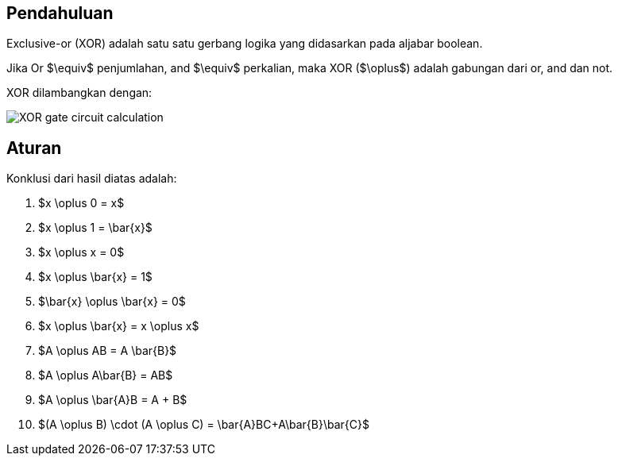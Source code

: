 :page-title     : Exclusive-or (XOR)
:page-signed-by : Deo Valiandro. M <valiandrod@gmail.com>
:page-layout    : default
:page-category  : logic
:page-time      : 2022-05-19T13:00:20
:page-update    : 2022-05-19T13:00:20
:page-idn       : 
:page-tags      : [math]


== Pendahuluan
Exclusive-or (XOR) adalah satu satu gerbang logika yang didasarkan pada aljabar
boolean.

Jika Or $\equiv$ penjumlahan, and $\equiv$ perkalian, maka XOR ($\oplus$) adalah
gabungan dari or, and dan not.

XOR dilambangkan dengan:

[.center]
image::https://www.allaboutcircuits.com/uploads/articles/XOR-gate-circuit-calculation.jpg[]

== Aturan

Konklusi dari hasil diatas adalah:

. $x \oplus 0 = x$
. $x \oplus 1 = \bar{x}$
. $x \oplus x = 0$
. $x \oplus \bar{x} = 1$
. $\bar{x} \oplus \bar{x} = 0$
. $x \oplus \bar{x} = x \oplus x$
. $A \oplus AB = A \bar{B}$
. $A \oplus A\bar{B} = AB$
. $A \oplus \bar{A}B = A + B$
. $(A \oplus B) \cdot (A \oplus C) = \bar{A}BC+A\bar{B}\bar{C}$
